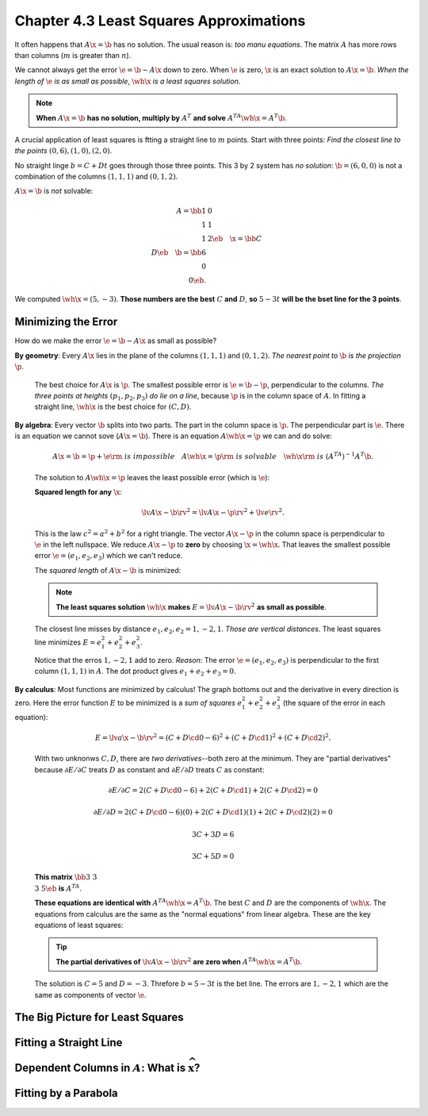Chapter 4.3 Least Squares Approximations
========================================

It often happens that :math:`A\x=\b` has no solution.
The usual reason is: *too manu equations*.
The matrix :math:`A` has more rows than columns (:math:`m` is greater than :math:`n`).

We cannot always get the error :math:`\e=\b-A\x` down to zero.
When :math:`\e` is zero, :math:`\x` is an exact solution to :math:`A\x=\b`.
*When the length of* :math:`\e` *is as small as possible*, :math:`\wh{\x}` *is a least squares solution*.

.. note::

    **When** :math:`A\x=\b` **has no solution, multiply by** :math:`A^T` **and solve** :math:`A^TA\wh{\x}=A^T\b`.

A crucial application of least squares is ftting a straight line to :math:`m` points.
Start with three points: *Find the closest line to the points* :math:`(0,6),(1,0),(2,0)`.

No straight linge :math:`b=C+Dt` goes through those three points.
This 3 by 2 system has *no solution*: :math:`\b=(6,0,0)` is not a combination of 
the columns :math:`(1,1,1)` and :math:`(0,1,2)`.

:math:`A\x=\b` is *not* solvable:

.. math::

    A=\bb 1&0\\1&1\\1&2 \eb\quad \x=\bb C\\D \eb\quad \b=\bb 6\\0\\0 \eb.

We computed :math:`\wh{\x}=(5,-3)`.
**Those numbers are the best** :math:`C` **and** :math:`D`, **so** :math:`5-3t` 
**will be the bset line for the 3 points**.

Minimizing the Error
--------------------

How do we make the error :math:`\e=\b-A\x` as small as possible?

**By geometry**: Every :math:`A\x` lies in the plane of the columns :math:`(1,1,1)` and :math:`(0,1,2)`.
*The nearest point to* :math:`\b` *is the projection* :math:`\p`.

    The best choice for :math:`A\x` is :math:`\p`.
    The smallest possible error is :math:`\e=\b-\p`, perpendicular to the columns.
    *The three points at heights* :math:`(p_1,p_2,p_3)` *do lie on a line*, 
    because :math:`\p` is in the column space of :math:`A`.
    In fitting a straight line, :math:`\wh{\x}` is the best choice for :math:`(C,D)`.

**By algebra**: Every vector :math:`\b` splits into two parts.
The part in the column space is :math:`\p`.
The perpendicular part is :math:`\e`.
There is an equation we cannot sove (:math:`A\x=\b`).
There is an equation :math:`A\wh{\x}=\p` we can and do solve:

    .. math::

        A\x=\b=\p+\e \rm{\ is\ impossible}\quad A\wh{\x}=\p \rm{\ is\ solvable}
        \quad \wh{\x} \rm{\ is\ } (A^TA)^{-1}A^T\b.

    The solution to :math:`A\wh{\x}=\p` leaves the least possible error (which is :math:`\e`):

    **Squared length for any** :math:`\x`:

    .. math::

        \lv A\x-\b \rv^2=\lv A\x-\p \rv^2+\lv e \rv^2.

    This is the law :math:`c^2=a^2+b^2` for a right triangle.
    The vector :math:`A\x-\p` in the column space is perpendicular to :math:`\e` in the left nullspace.
    We reduce :math:`A\x-\p` to **zero** by choosing :math:`\x=\wh{\x}`.
    That leaves the smallest possible error :math:`\e=(e_1,e_2,e_3)` which we can't reduce.

    The *squared length* of :math:`A\x-\b` is minimized:

    .. note::

        **The least squares solution** :math:`\wh{\x}` **makes** :math:`E=\lv A\x-\b \rv^2` **as small as possible**.

    The closest line misses by distance :math:`e_1,e_2,e_2=1,-2,1`.
    *Those are vertical distances*.
    The least squares line minimizes :math:`E=e_1^2+e_2^2+e_3^2`.

    Notice that the erros :math:`1,-2,1` add to zero.
    *Reason*: The error :math:`\e=(e_1,e_2,e_3)` is perpendicular to the first column :math:`(1,1,1)` in :math:`A`.
    The dot product gives :math:`e_1+e_2+e_3=0`.

**By calculus**: Most functions are minimized by calculus!
The graph bottoms out and the derivative in every direction is zero.
Here the error function :math:`E` to be minimized is a *sum of squares* 
:math:`e_1^2+e_2^2+e_3^2` (the square of the error in each equation):

    .. math::

        E=\lv a\x-\b \rv^2=(C+D\cd 0-6)^2+(C+D\cd 1)^2+(C+D\cd 2)^2.

    With two unknonws :math:`C,D`, there are *two derivatives*--both zero at the minimum.
    They are "partial derivatives" because :math:`\partial{E}/\partial{C}`
    treats :math:`D` as constant and :math:`\partial{E}/\partial{D}` treats
    :math:`C` as constant:

    .. math::

        \partial{E}/\partial{C}=2(C+D\cd 0-6)+2(C+D\cd 1)+2(C+D\cd 2)=0

        \partial{E}/\partial{D}=2(C+D\cd 0-6)(0)+2(C+D\cd 1)(1)+2(C+D\cd 2)(2)=0

        3C+3D=6

        3C+5D=0

    **This matrix** :math:`\bb 3&3\\3&5 \eb` **is** :math:`A^TA`.

    **These equations are identical with** :math:`A^TA\wh{\x}=A^T\b`.
    The best :math:`C` and :math:`D` are the components of :math:`\wh{\x}`.
    The equations from calculus are the same as the "normal equations" from linear algebra.
    These are the key equations of least squares:

    .. tip::

        **The partial derivatives of** :math:`\lv A\x-\b\rv^2` **are zero when** :math:`A^TA\wh{\x}=A^T\b`.

    The solution is :math:`C=5` and :math:`D=-3`.
    Threfore :math:`b=5-3t` is the bet line.
    The errors are :math:`1,-2,1` which are the same as components of vector :math:`\e`.

The Big Picture for Least Squares
---------------------------------





Fitting a Straight Line
-----------------------





Dependent Columns in :math:`A`: What is :math:`\widehat{\boldsymbol{x}}`?
-------------------------------------------------------------------------






Fitting by a Parabola
---------------------
